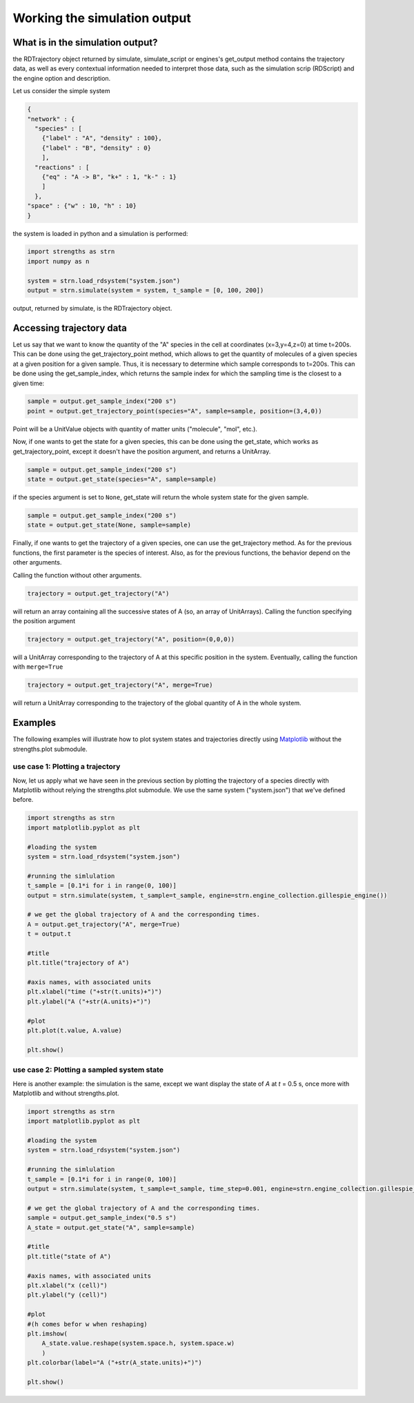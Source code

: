 Working the simulation output
=============================

What is in the simulation output?
---------------------------------

the RDTrajectory object returned by simulate, simulate_script or engines's get_output method contains the trajectory data,
as well as every contextual information needed to interpret those data, such as the simulation scrip (RDScript)
and the engine option and description.

Let us consider the simple system

.. code:: json

  {
  "network" : {
    "species" : [
      {"label" : "A", "density" : 100},
      {"label" : "B", "density" : 0}
      ],
    "reactions" : [
      {"eq" : "A -> B", "k+" : 1, "k-" : 1}
      ]
    },
  "space" : {"w" : 10, "h" : 10}
  }

the system is loaded in python and a simulation is performed:

.. code:: python

  import strengths as strn
  import numpy as n

  system = strn.load_rdsystem("system.json")
  output = strn.simulate(system = system, t_sample = [0, 100, 200])

output, returned by simulate, is the RDTrajectory object.

Accessing trajectory data
-------------------------

Let us say that we want to know the quantity of the "A" species in the cell at coordinates (x=3,y=4,z=0) at time
t=200s. This can be done using the get_trajectory_point method, which allows to get the quantity of molecules of a given species at a given position for a given sample. Thus, it is necessary to determine which sample corresponds to t=200s. This can be done using
the get_sample_index, which returns the sample index for which the sampling time is the closest to a given time:

.. code:: python

  sample = output.get_sample_index("200 s")
  point = output.get_trajectory_point(species="A", sample=sample, position=(3,4,0))

Point will be a UnitValue objects with quantity of matter units ("molecule", "mol", etc.).

Now, if one wants to get the state for a given species, this can be done using the get_state,
which works as get_trajectory_point, except it doesn't have the position argument, and returns
a UnitArray.

.. code:: python

  sample = output.get_sample_index("200 s")
  state = output.get_state(species="A", sample=sample)

if the species argument is set to ``None``, get_state will return the whole system state for the given sample.

.. code:: python

  sample = output.get_sample_index("200 s")
  state = output.get_state(None, sample=sample)

Finally, if one wants to get the trajectory of a given species, one can use the
get_trajectory method. As for the previous functions, the first parameter is the species of interest.
Also, as for the previous functions, the behavior depend on the other arguments.

Calling the function without other arguments.

.. code:: python

  trajectory = output.get_trajectory("A")

will return an array containing all the successive states of A (so, an array of UnitArrays).
Calling the function specifying the position argument

.. code:: python

  trajectory = output.get_trajectory("A", position=(0,0,0))

will a UnitArray corresponding to the
trajectory of A at this specific position in the system.
Eventually, calling the function with ``merge=True``

.. code:: python

  trajectory = output.get_trajectory("A", merge=True)

will return a UnitArray corresponding to the
trajectory of the global quantity of A in the whole system.

Examples
--------

The following examples will illustrate how to plot system states and trajectories directly using `Matplotlib <https://matplotlib.org>`_ without the strengths.plot submodule.

use case 1: Plotting a trajectory
^^^^^^^^^^^^^^^^^^^^^^^^^^^^^^^^^

Now, let us apply what we have seen in the previous section by plotting the trajectory of a
species directly with Matplotlib without relying the strengths.plot submodule.
We use the same system ("system.json") that we've defined before.

.. code:: python

  import strengths as strn
  import matplotlib.pyplot as plt

  #loading the system
  system = strn.load_rdsystem("system.json")

  #running the simlulation
  t_sample = [0.1*i for i in range(0, 100)]
  output = strn.simulate(system, t_sample=t_sample, engine=strn.engine_collection.gillespie_engine())

  # we get the global trajectory of A and the corresponding times.
  A = output.get_trajectory("A", merge=True)
  t = output.t

  #title
  plt.title("trajectory of A")

  #axis names, with associated units
  plt.xlabel("time ("+str(t.units)+")")
  plt.ylabel("A ("+str(A.units)+")")

  #plot
  plt.plot(t.value, A.value)

  plt.show()

.. image:: output_example_1.png
  :align: center

use case 2: Plotting a sampled system state
^^^^^^^^^^^^^^^^^^^^^^^^^^^^^^^^^^^^^^^^^^^

Here is another example: the simulation is the same, except we want display the state of *A*
at *t* = 0.5 s, once more with Matplotlib and without strengths.plot.

.. code:: python
  
  import strengths as strn
  import matplotlib.pyplot as plt

  #loading the system
  system = strn.load_rdsystem("system.json")

  #running the simlulation
  t_sample = [0.1*i for i in range(0, 100)]
  output = strn.simulate(system, t_sample=t_sample, time_step=0.001, engine=strn.engine_collection.gillespie_engine())

  # we get the global trajectory of A and the corresponding times.
  sample = output.get_sample_index("0.5 s")
  A_state = output.get_state("A", sample=sample)

  #title
  plt.title("state of A")

  #axis names, with associated units
  plt.xlabel("x (cell)")
  plt.ylabel("y (cell)")

  #plot
  #(h comes befor w when reshaping)
  plt.imshow(
      A_state.value.reshape(system.space.h, system.space.w)
      )
  plt.colorbar(label="A ("+str(A_state.units)+")")

  plt.show()

.. image:: output_example_2.png
  :align: center
